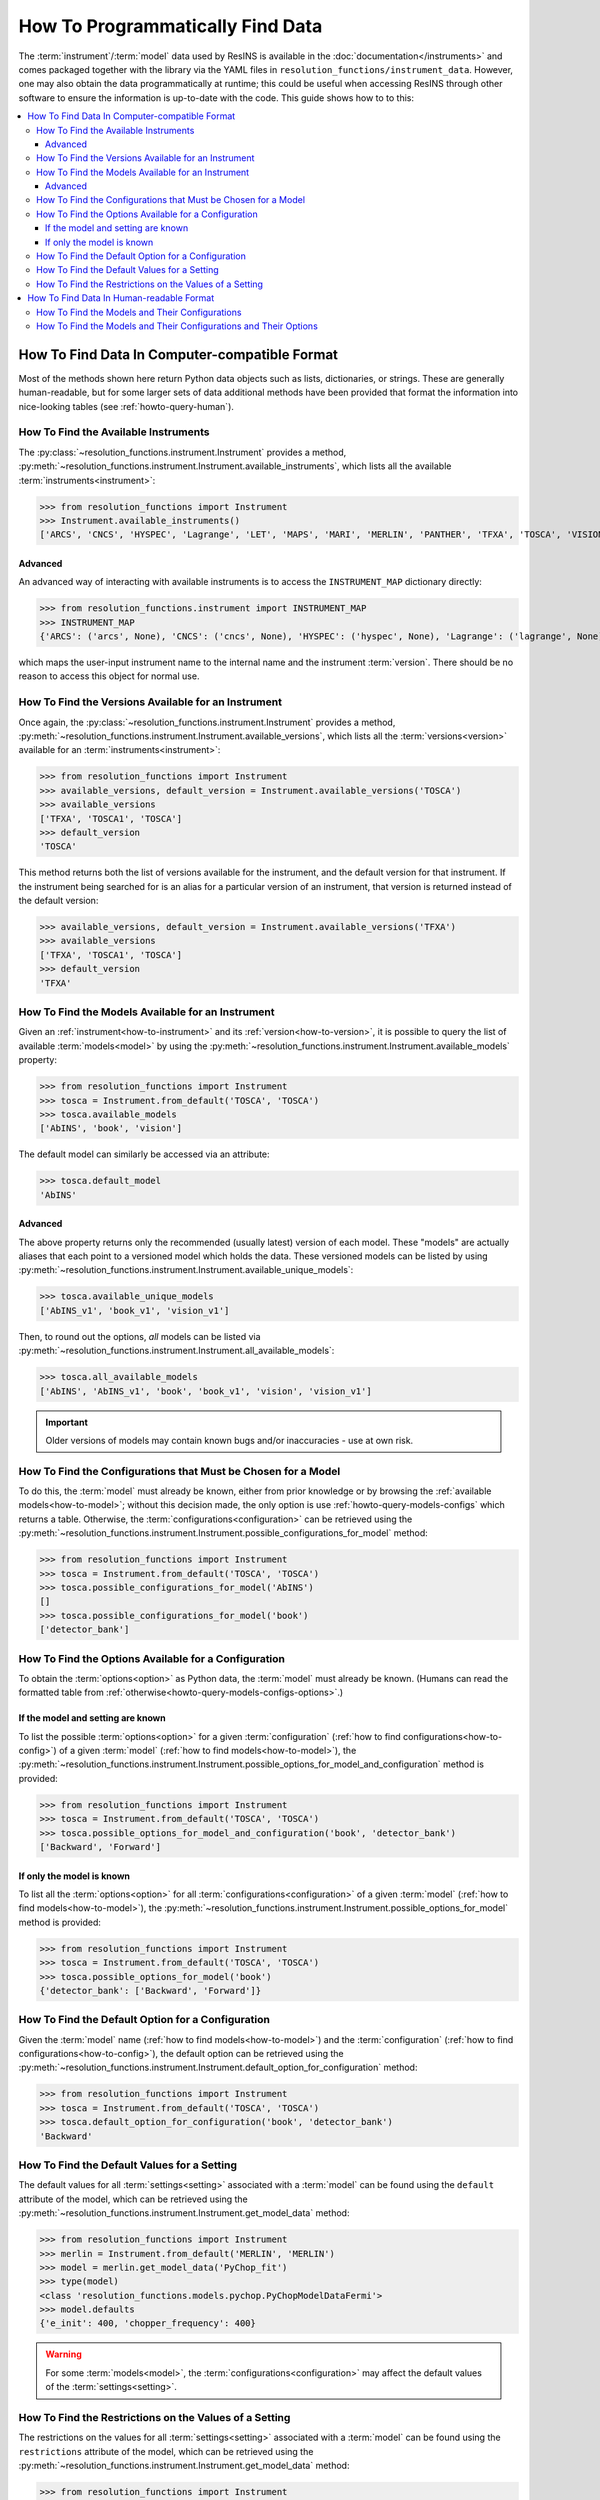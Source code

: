 How To Programmatically Find Data
*********************************

The :term:`instrument`/:term:`model` data used by ResINS is available in the
:doc:`documentation</instruments>` and comes packaged together with the library
via the YAML files in ``resolution_functions/instrument_data``. However,
one may also obtain the data programmatically at runtime; this could be useful
when accessing ResINS through other software to ensure the information is
up-to-date with the code. This guide shows how to to this:

.. contents::
    :backlinks: entry
    :depth: 3
    :local:


How To Find Data In Computer-compatible Format
==============================================

Most of the methods shown here return Python data objects such as lists, dictionaries, or strings.
These are generally human-readable,
but for some larger sets of data additional methods have been
provided that format the information into nice-looking tables (see
:ref:`howto-query-human`).


.. _how-to-instrument:

How To Find the Available Instruments
-------------------------------------

The :py:class:`~resolution_functions.instrument.Instrument` provides a method,
:py:meth:`~resolution_functions.instrument.Instrument.available_instruments`,
which lists all the available :term:`instruments<instrument>`:

>>> from resolution_functions import Instrument
>>> Instrument.available_instruments()
['ARCS', 'CNCS', 'HYSPEC', 'Lagrange', 'LET', 'MAPS', 'MARI', 'MERLIN', 'PANTHER', 'TFXA', 'TOSCA', 'VISION', 'SEQUOIA']


Advanced
^^^^^^^^

An advanced way of interacting with available instruments is to access the
``INSTRUMENT_MAP`` dictionary directly:

>>> from resolution_functions.instrument import INSTRUMENT_MAP
>>> INSTRUMENT_MAP
{'ARCS': ('arcs', None), 'CNCS': ('cncs', None), 'HYSPEC': ('hyspec', None), 'Lagrange': ('lagrange', None), 'LET': ('let', None), 'MAPS': ('maps', None), 'MARI': ('mari', None), 'MERLIN': ('merlin', None), 'PANTHER': ('panther', None), 'TFXA': ('tosca', 'TFXA'), 'TOSCA': ('tosca', None), 'VISION': ('vision', None), 'SEQUOIA': ('sequoia', None)}

which maps the user-input instrument name to the internal name and the
instrument :term:`version`. There should be no reason to access this object for
normal use.


.. _how-to-version:

How To Find the Versions Available for an Instrument
----------------------------------------------------

Once again, the :py:class:`~resolution_functions.instrument.Instrument` provides
a method,
:py:meth:`~resolution_functions.instrument.Instrument.available_versions`,
which lists all the :term:`versions<version>` available for an
:term:`instruments<instrument>`:

>>> from resolution_functions import Instrument
>>> available_versions, default_version = Instrument.available_versions('TOSCA')
>>> available_versions
['TFXA', 'TOSCA1', 'TOSCA']
>>> default_version
'TOSCA'

This method returns both the list of versions available for the instrument, and
the default version for that instrument. If the instrument being
searched for is an alias for a particular version of an instrument, that version
is returned instead of the default version:

>>> available_versions, default_version = Instrument.available_versions('TFXA')
>>> available_versions
['TFXA', 'TOSCA1', 'TOSCA']
>>> default_version
'TFXA'

.. _how-to-model:

How To Find the Models Available for an Instrument
--------------------------------------------------

Given an :ref:`instrument<how-to-instrument>` and its
:ref:`version<how-to-version>`, it is possible to query the list of available
:term:`models<model>` by using the
:py:meth:`~resolution_functions.instrument.Instrument.available_models`
property:

>>> from resolution_functions import Instrument
>>> tosca = Instrument.from_default('TOSCA', 'TOSCA')
>>> tosca.available_models
['AbINS', 'book', 'vision']

The default model can similarly be accessed via an attribute:

>>> tosca.default_model
'AbINS'

Advanced
^^^^^^^^

The above property returns only the recommended (usually latest) version of each
model. These "models" are actually aliases that each point to a versioned model
which holds the data. These versioned models can be listed by using
:py:meth:`~resolution_functions.instrument.Instrument.available_unique_models`:

>>> tosca.available_unique_models
['AbINS_v1', 'book_v1', 'vision_v1']

Then, to round out the options, *all* models can be listed via
:py:meth:`~resolution_functions.instrument.Instrument.all_available_models`:

>>> tosca.all_available_models
['AbINS', 'AbINS_v1', 'book', 'book_v1', 'vision', 'vision_v1']

.. important::

    Older versions of models may contain known bugs and/or inaccuracies - use at own
    risk.


.. _how-to-config:

How To Find the Configurations that Must be Chosen for a Model
--------------------------------------------------------------

To do this, the :term:`model` must already be known, either from prior knowledge
or by browsing the :ref:`available models<how-to-model>`; without this decision
made, the only option is use :ref:`howto-query-models-configs` which returns a
table. Otherwise, the :term:`configurations<configuration>` can be retrieved
using the
:py:meth:`~resolution_functions.instrument.Instrument.possible_configurations_for_model`
method:

>>> from resolution_functions import Instrument
>>> tosca = Instrument.from_default('TOSCA', 'TOSCA')
>>> tosca.possible_configurations_for_model('AbINS')
[]
>>> tosca.possible_configurations_for_model('book')
['detector_bank']


.. _howto-query-options:

How To Find the Options Available for a Configuration
-----------------------------------------------------

To obtain the :term:`options<option>` as Python data, the
:term:`model` must already be known.
(Humans can read the formatted table from :ref:`otherwise<howto-query-models-configs-options>`.)

If the model and setting are known
^^^^^^^^^^^^^^^^^^^^^^^^^^^^^^^^^^

To list the possible :term:`options<option>` for a given :term:`configuration`
(:ref:`how to find configurations<how-to-config>`) of a given :term:`model`
(:ref:`how to find models<how-to-model>`), the
:py:meth:`~resolution_functions.instrument.Instrument.possible_options_for_model_and_configuration`
method is provided:

>>> from resolution_functions import Instrument
>>> tosca = Instrument.from_default('TOSCA', 'TOSCA')
>>> tosca.possible_options_for_model_and_configuration('book', 'detector_bank')
['Backward', 'Forward']

If only the model is known
^^^^^^^^^^^^^^^^^^^^^^^^^^

To list all the :term:`options<option>` for all :term:`configurations<configuration>` of a
given :term:`model` (:ref:`how to find models<how-to-model>`), the
:py:meth:`~resolution_functions.instrument.Instrument.possible_options_for_model`
method is provided:

>>> from resolution_functions import Instrument
>>> tosca = Instrument.from_default('TOSCA', 'TOSCA')
>>> tosca.possible_options_for_model('book')
{'detector_bank': ['Backward', 'Forward']}


How To Find the Default Option for a Configuration
--------------------------------------------------

Given the :term:`model` name (:ref:`how to find models<how-to-model>`) and the
:term:`configuration` (:ref:`how to find configurations<how-to-config>`),
the default option can be retrieved using the
:py:meth:`~resolution_functions.instrument.Instrument.default_option_for_configuration`
method:

>>> from resolution_functions import Instrument
>>> tosca = Instrument.from_default('TOSCA', 'TOSCA')
>>> tosca.default_option_for_configuration('book', 'detector_bank')
'Backward'


How To Find the Default Values for a Setting
--------------------------------------------

The default values for all :term:`settings<setting>` associated with a
:term:`model` can be found using the ``default`` attribute of the model, which
can be retrieved using the
:py:meth:`~resolution_functions.instrument.Instrument.get_model_data` method:

>>> from resolution_functions import Instrument
>>> merlin = Instrument.from_default('MERLIN', 'MERLIN')
>>> model = merlin.get_model_data('PyChop_fit')
>>> type(model)
<class 'resolution_functions.models.pychop.PyChopModelDataFermi'>
>>> model.defaults
{'e_init': 400, 'chopper_frequency': 400}

.. warning::

    For some :term:`models<model>`, the :term:`configurations<configuration>`
    may affect the default values of the :term:`settings<setting>`.


How To Find the Restrictions on the Values of a Setting
-------------------------------------------------------

The restrictions on the values for all :term:`settings<setting>` associated with a
:term:`model` can be found using the ``restrictions`` attribute of the model, which
can be retrieved using the
:py:meth:`~resolution_functions.instrument.Instrument.get_model_data` method:

>>> from resolution_functions import Instrument
>>> merlin = Instrument.from_default('MERLIN', 'MERLIN')
>>> model = merlin.get_model_data('PyChop_fit')
>>> type(model)
<class 'resolution_functions.models.pychop.PyChopModelDataFermi'>
>>> model.restrictions
{'e_init': [0, 181], 'chopper_frequency': [50, 601, 50]}

.. warning::

    For some :term:`models<model>`, the :term:`configurations<configuration>`
    may affect the restrictions on the :term:`settings<setting>`:

>>> model = merlin.get_model_data('PyChop_fit', chopper_package='S')
>>> type(model)
<class 'resolution_functions.models.pychop.PyChopModelDataFermi'>
>>> model.restrictions
{'e_init': [7, 2000], 'chopper_frequency': [50, 601, 50]}


.. _howto-query-human:

How To Find Data In Human-readable Format
=========================================

Unlike the cases above, in some cases it might be more desirable to obtain
comprehensive information in an easily legible format. The following are provided
for that purpose:

.. _howto-query-models-configs:

How To Find the Models and Their Configurations
-----------------------------------------------

All :term:`configurations<configuration>` for all the :term:`models<model>` can
be displayed via the
:py:meth:`~resolution_functions.instrument.Instrument.format_available_models_and_configurations`
method:

>>> from resolution_functions import Instrument
>>> tosca = Instrument.from_default('TOSCA', 'TOSCA')
>>> print(tosca.format_available_models_and_configurations())
|--------------|--------------|-------------------|
| MODEL        | ALIAS FOR    | CONFIGURATIONS    |
|==============|==============|===================|
| AbINS        | AbINS_v1     |                   |
|--------------|--------------|-------------------|
| AbINS_v1     |              |                   |
|--------------|--------------|-------------------|
| book         | book_v1      |                   |
|--------------|--------------|-------------------|
| book_v1      |              | detector_bank     |
|--------------|--------------|-------------------|
| vision       | vision_v1    |                   |
|--------------|--------------|-------------------|
| vision_v1    |              | detector_bank     |
|--------------|--------------|-------------------|


.. _howto-query-models-configs-options:

How To Find the Models and Their Configurations and Their Options
-----------------------------------------------------------------

All the :term:`options<option>` for all the
:term:`configurations<configuration>` of all :term:`models<model>` can be listed
by the
:py:meth:`~resolution_functions.instrument.Instrument.all_available_models_options`
method:

>>> from resolution_functions import Instrument
>>> tosca = Instrument.from_default('TOSCA', 'TOSCA')
>>> print(tosca.format_available_models_options())
|--------------|--------------|-------------------|-----------------------|
| MODEL        | ALIAS FOR    | CONFIGURATIONS    | OPTIONS               |
|==============|==============|===================|=======================|
| AbINS        | AbINS_v1     |                   |                       |
|--------------|--------------|-------------------|-----------------------|
| AbINS_v1     |              |                   |                       |
|--------------|--------------|-------------------|-----------------------|
| book         | book_v1      |                   |                       |
|--------------|--------------|-------------------|-----------------------|
| book         | book_v1      |                   |                       |
|--------------|--------------|-------------------|-----------------------|
| book_v1      |              | detector_bank     | Backward (default)    |
|              |              |                   | Forward               |
|--------------|--------------|-------------------|-----------------------|
| vision       | vision_v1    |                   |                       |
|--------------|--------------|-------------------|-----------------------|
| vision_v1    |              | detector_bank     | Backward (default)    |
|              |              |                   | Forward               |
|--------------|--------------|-------------------|-----------------------|
